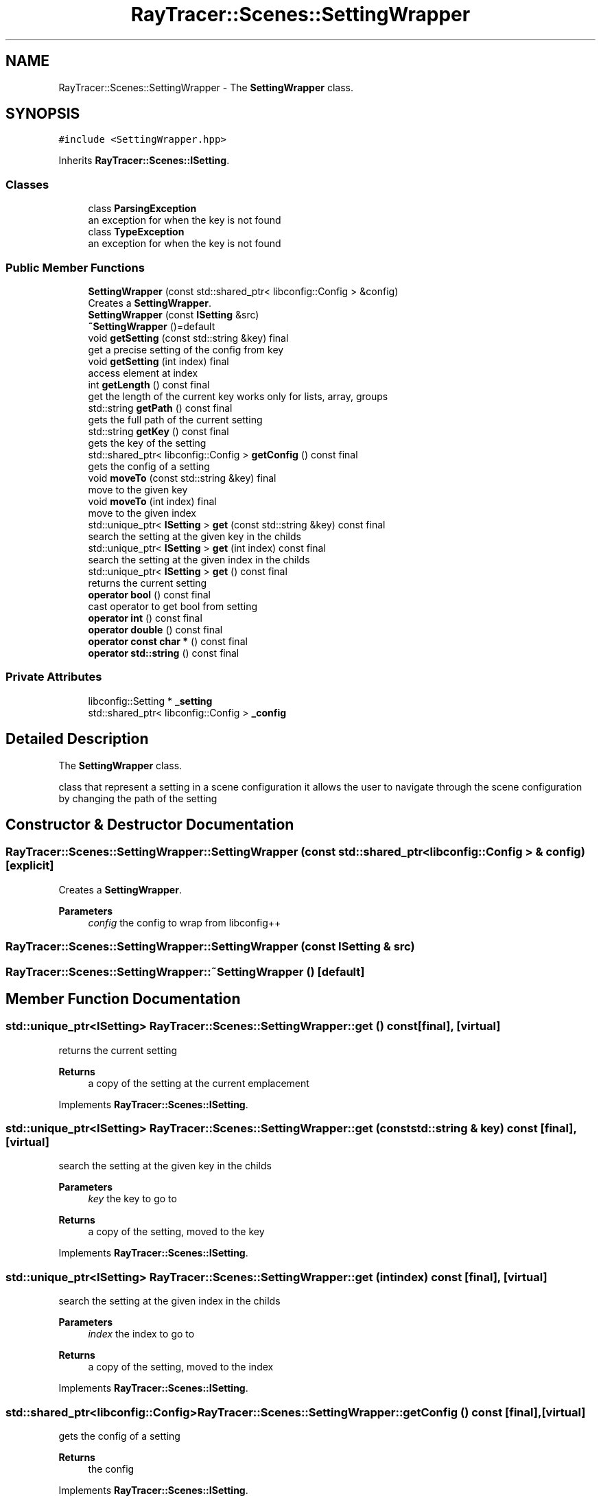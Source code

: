 .TH "RayTracer::Scenes::SettingWrapper" 1 "Fri May 26 2023" "RayTracer" \" -*- nroff -*-
.ad l
.nh
.SH NAME
RayTracer::Scenes::SettingWrapper \- The \fBSettingWrapper\fP class\&.  

.SH SYNOPSIS
.br
.PP
.PP
\fC#include <SettingWrapper\&.hpp>\fP
.PP
Inherits \fBRayTracer::Scenes::ISetting\fP\&.
.SS "Classes"

.in +1c
.ti -1c
.RI "class \fBParsingException\fP"
.br
.RI "an exception for when the key is not found "
.ti -1c
.RI "class \fBTypeException\fP"
.br
.RI "an exception for when the key is not found "
.in -1c
.SS "Public Member Functions"

.in +1c
.ti -1c
.RI "\fBSettingWrapper\fP (const std::shared_ptr< libconfig::Config > &config)"
.br
.RI "Creates a \fBSettingWrapper\fP\&. "
.ti -1c
.RI "\fBSettingWrapper\fP (const \fBISetting\fP &src)"
.br
.ti -1c
.RI "\fB~SettingWrapper\fP ()=default"
.br
.ti -1c
.RI "void \fBgetSetting\fP (const std::string &key) final"
.br
.RI "get a precise setting of the config from key "
.ti -1c
.RI "void \fBgetSetting\fP (int index) final"
.br
.RI "access element at index "
.ti -1c
.RI "int \fBgetLength\fP () const final"
.br
.RI "get the length of the current key works only for lists, array, groups "
.ti -1c
.RI "std::string \fBgetPath\fP () const final"
.br
.RI "gets the full path of the current setting "
.ti -1c
.RI "std::string \fBgetKey\fP () const final"
.br
.RI "gets the key of the setting "
.ti -1c
.RI "std::shared_ptr< libconfig::Config > \fBgetConfig\fP () const final"
.br
.RI "gets the config of a setting "
.ti -1c
.RI "void \fBmoveTo\fP (const std::string &key) final"
.br
.RI "move to the given key "
.ti -1c
.RI "void \fBmoveTo\fP (int index) final"
.br
.RI "move to the given index "
.ti -1c
.RI "std::unique_ptr< \fBISetting\fP > \fBget\fP (const std::string &key) const final"
.br
.RI "search the setting at the given key in the childs "
.ti -1c
.RI "std::unique_ptr< \fBISetting\fP > \fBget\fP (int index) const final"
.br
.RI "search the setting at the given index in the childs "
.ti -1c
.RI "std::unique_ptr< \fBISetting\fP > \fBget\fP () const final"
.br
.RI "returns the current setting "
.ti -1c
.RI "\fBoperator bool\fP () const final"
.br
.RI "cast operator to get bool from setting "
.ti -1c
.RI "\fBoperator int\fP () const final"
.br
.ti -1c
.RI "\fBoperator double\fP () const final"
.br
.ti -1c
.RI "\fBoperator const char *\fP () const final"
.br
.ti -1c
.RI "\fBoperator std::string\fP () const final"
.br
.in -1c
.SS "Private Attributes"

.in +1c
.ti -1c
.RI "libconfig::Setting * \fB_setting\fP"
.br
.ti -1c
.RI "std::shared_ptr< libconfig::Config > \fB_config\fP"
.br
.in -1c
.SH "Detailed Description"
.PP 
The \fBSettingWrapper\fP class\&. 

class that represent a setting in a scene configuration it allows the user to navigate through the scene configuration by changing the path of the setting 
.SH "Constructor & Destructor Documentation"
.PP 
.SS "RayTracer::Scenes::SettingWrapper::SettingWrapper (const std::shared_ptr< libconfig::Config > & config)\fC [explicit]\fP"

.PP
Creates a \fBSettingWrapper\fP\&. 
.PP
\fBParameters\fP
.RS 4
\fIconfig\fP the config to wrap from libconfig++ 
.RE
.PP

.SS "RayTracer::Scenes::SettingWrapper::SettingWrapper (const \fBISetting\fP & src)"

.SS "RayTracer::Scenes::SettingWrapper::~SettingWrapper ()\fC [default]\fP"

.SH "Member Function Documentation"
.PP 
.SS "std::unique_ptr<\fBISetting\fP> RayTracer::Scenes::SettingWrapper::get () const\fC [final]\fP, \fC [virtual]\fP"

.PP
returns the current setting 
.PP
\fBReturns\fP
.RS 4
a copy of the setting at the current emplacement 
.RE
.PP

.PP
Implements \fBRayTracer::Scenes::ISetting\fP\&.
.SS "std::unique_ptr<\fBISetting\fP> RayTracer::Scenes::SettingWrapper::get (const std::string & key) const\fC [final]\fP, \fC [virtual]\fP"

.PP
search the setting at the given key in the childs 
.PP
\fBParameters\fP
.RS 4
\fIkey\fP the key to go to
.RE
.PP
\fBReturns\fP
.RS 4
a copy of the setting, moved to the key 
.RE
.PP

.PP
Implements \fBRayTracer::Scenes::ISetting\fP\&.
.SS "std::unique_ptr<\fBISetting\fP> RayTracer::Scenes::SettingWrapper::get (int index) const\fC [final]\fP, \fC [virtual]\fP"

.PP
search the setting at the given index in the childs 
.PP
\fBParameters\fP
.RS 4
\fIindex\fP the index to go to
.RE
.PP
\fBReturns\fP
.RS 4
a copy of the setting, moved to the index 
.RE
.PP

.PP
Implements \fBRayTracer::Scenes::ISetting\fP\&.
.SS "std::shared_ptr<libconfig::Config> RayTracer::Scenes::SettingWrapper::getConfig () const\fC [final]\fP, \fC [virtual]\fP"

.PP
gets the config of a setting 
.PP
\fBReturns\fP
.RS 4
the config 
.RE
.PP

.PP
Implements \fBRayTracer::Scenes::ISetting\fP\&.
.SS "std::string RayTracer::Scenes::SettingWrapper::getKey () const\fC [final]\fP, \fC [virtual]\fP"

.PP
gets the key of the setting 
.PP
\fBReturns\fP
.RS 4
the key 
.RE
.PP

.PP
Implements \fBRayTracer::Scenes::ISetting\fP\&.
.SS "int RayTracer::Scenes::SettingWrapper::getLength () const\fC [final]\fP, \fC [virtual]\fP"

.PP
get the length of the current key works only for lists, array, groups 
.PP
\fBReturns\fP
.RS 4
-1 if invalid type or size 
.RE
.PP

.PP
Implements \fBRayTracer::Scenes::ISetting\fP\&.
.SS "std::string RayTracer::Scenes::SettingWrapper::getPath () const\fC [final]\fP, \fC [virtual]\fP"

.PP
gets the full path of the current setting 
.PP
\fBReturns\fP
.RS 4
the path 
.RE
.PP

.PP
Implements \fBRayTracer::Scenes::ISetting\fP\&.
.SS "void RayTracer::Scenes::SettingWrapper::getSetting (const std::string & key)\fC [final]\fP, \fC [virtual]\fP"

.PP
get a precise setting of the config from key 
.PP
\fBParameters\fP
.RS 4
\fIkey\fP the key
.RE
.PP
\fBReturns\fP
.RS 4
true if the setting exists, false otherwise 
.RE
.PP

.PP
Implements \fBRayTracer::Scenes::ISetting\fP\&.
.SS "void RayTracer::Scenes::SettingWrapper::getSetting (int index)\fC [final]\fP, \fC [virtual]\fP"

.PP
access element at index 
.PP
\fBParameters\fP
.RS 4
\fIindex\fP the index
.RE
.PP
\fBReturns\fP
.RS 4
true if the setting exists, false otherwise 
.RE
.PP

.PP
Implements \fBRayTracer::Scenes::ISetting\fP\&.
.SS "void RayTracer::Scenes::SettingWrapper::moveTo (const std::string & key)\fC [final]\fP, \fC [virtual]\fP"

.PP
move to the given key 
.PP
\fBParameters\fP
.RS 4
\fIkey\fP the key 
.RE
.PP

.PP
Implements \fBRayTracer::Scenes::ISetting\fP\&.
.SS "void RayTracer::Scenes::SettingWrapper::moveTo (int index)\fC [final]\fP, \fC [virtual]\fP"

.PP
move to the given index 
.PP
\fBParameters\fP
.RS 4
\fIindex\fP the index 
.RE
.PP

.PP
Implements \fBRayTracer::Scenes::ISetting\fP\&.
.SS "RayTracer::Scenes::SettingWrapper::operator bool () const\fC [explicit]\fP, \fC [final]\fP, \fC [virtual]\fP"

.PP
cast operator to get bool from setting 
.PP
\fBReturns\fP
.RS 4

.RE
.PP

.PP
Implements \fBRayTracer::Scenes::ISetting\fP\&.
.SS "RayTracer::Scenes::SettingWrapper::operator const char * () const\fC [explicit]\fP, \fC [final]\fP, \fC [virtual]\fP"

.PP
Implements \fBRayTracer::Scenes::ISetting\fP\&.
.SS "RayTracer::Scenes::SettingWrapper::operator double () const\fC [explicit]\fP, \fC [final]\fP, \fC [virtual]\fP"

.PP
Implements \fBRayTracer::Scenes::ISetting\fP\&.
.SS "RayTracer::Scenes::SettingWrapper::operator int () const\fC [explicit]\fP, \fC [final]\fP, \fC [virtual]\fP"

.PP
Implements \fBRayTracer::Scenes::ISetting\fP\&.
.SS "RayTracer::Scenes::SettingWrapper::operator std::string () const\fC [explicit]\fP, \fC [final]\fP, \fC [virtual]\fP"

.PP
Implements \fBRayTracer::Scenes::ISetting\fP\&.
.SH "Member Data Documentation"
.PP 
.SS "std::shared_ptr<libconfig::Config> RayTracer::Scenes::SettingWrapper::_config\fC [private]\fP"

.SS "libconfig::Setting* RayTracer::Scenes::SettingWrapper::_setting\fC [private]\fP"


.SH "Author"
.PP 
Generated automatically by Doxygen for RayTracer from the source code\&.
